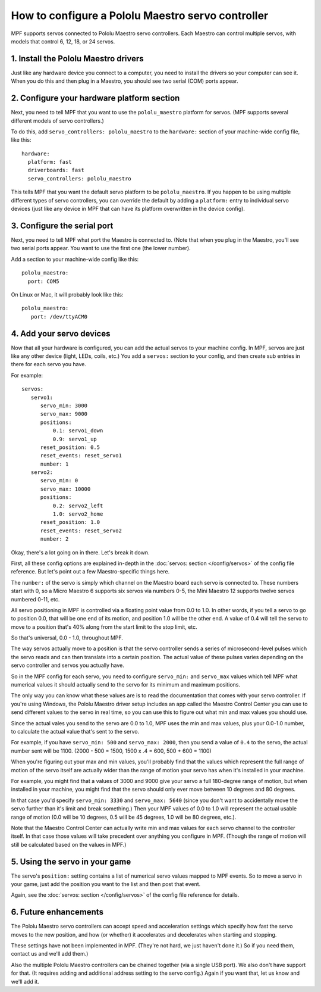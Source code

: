 How to configure a Pololu Maestro servo controller
==================================================

MPF supports servos connected to Pololu Maestro servo controllers. Each Maestro
can control multiple servos, with models that control 6, 12, 18, or 24 servos.

.. image:: pololu_maestro.jpg

1. Install the Pololu Maestro drivers
-------------------------------------

Just like any hardware device you connect to a computer, you need to install
the drivers so your computer can see it. When you do this and then plug in
a Maestro, you should see two serial (COM) ports appear.

2. Configure your hardware platform section
-------------------------------------------

Next, you need to tell MPF that you want to use the ``pololu_maestro`` platform
for servos. (MPF supports several different models of servo controllers.)

To do this, add ``servo_controllers: pololu_maestro`` to the ``hardware:`` section
of your machine-wide config file, like this:

::

   hardware:
     platform: fast
     driverboards: fast
     servo_controllers: pololu_maestro

This tells MPF that you want the default servo platform to be ``pololu_maestro``.
If you happen to be using multiple different types of servo controllers, you can
override the default by adding a ``platform:`` entry to individual servo devices
(just like any device in MPF that can have its platform overwritten in the device
config).

3. Configure the serial port
----------------------------

Next, you need to tell MPF what port the Maestro is connected to. (Note that
when you plug in the Maestro, you'll see two serial ports appear. You want to
use the first one (the lower number).

Add a section to your machine-wide config like this:

::

   pololu_maestro:
     port: COM5

On Linux or Mac, it will probably look like this:

::

   pololu_maestro:
      port: /dev/ttyACM0

4. Add your servo devices
-------------------------

Now that all your hardware is configured, you can add the actual servos to your
machine config. In MPF, servos are just like any other device (light, LEDs,
coils, etc.) You add a ``servos:`` section to your config, and then create sub
entries in there for each servo you have.

For example:

::

   servos:
      servo1:
         servo_min: 3000
         servo_max: 9000
         positions:
             0.1: servo1_down
             0.9: servo1_up
         reset_position: 0.5
         reset_events: reset_servo1
         number: 1
      servo2:
         servo_min: 0
         servo_max: 10000
         positions:
             0.2: servo2_left
             1.0: servo2_home
         reset_position: 1.0
         reset_events: reset_servo2
         number: 2

Okay, there's a lot going on in there. Let's break it down.

First, all these config options are explained in-depth in the :doc:`servos: section </config/servos>`
of the config file reference. But let's point out a few Maestro-specific things
here.

The ``number:`` of the servo is simply which channel on the Maestro board each
servo is connected to. These numbers start with 0, so a Micro Maestro 6 supports
six servos via numbers 0-5, the Mini Maestro 12 supports twelve servos numbered
0-11, etc.

All servo positioning in MPF is controlled via a floating point value from 0.0 to 1.0.
In other words, if you tell a servo to go to position 0.0, that will be one end
of its motion, and position 1.0 will be the other end. A value of 0.4 will tell the
servo to move to a position that's 40% along from the start limit to the stop limit, etc.

So that's universal, 0.0 - 1.0, throughout MPF.

The way servos actually move to a position is that the servo controller sends
a series of microsecond-level pulses which the servo reads and can then
translate into a certain position. The actual value of these pulses varies
depending on the servo controller and servos you actually have.

So in the MPF config for each servo, you need to configure ``servo_min:`` and
``servo_max`` values which tell MPF what numerical values it should actually
send to the servo for its minimum and maximum positions.

The only way you can know what these values are is to read the documentation that
comes with your servo controller. If you're using Windows, the Pololu Maestro
driver setup includes an app called the Maestro Control Center you can use
to send different values to the servo in real time, so you can use this to
figure out what min and max values you should use.

Since the actual vales you send to the servo are 0.0 to 1.0, MPF uses the min
and max values, plus your 0.0-1.0 number, to calculate the actual value that's
sent to the servo.

For example, if you have ``servo_min: 500`` and ``servo_max: 2000``, then you
send a value of ``0.4`` to the servo, the actual number sent will be 1100.
(2000 - 500 = 1500, 1500 x .4 = 600, 500 + 600 = 1100)

When you're figuring out your max and min values, you'll probably find that the
values which represent the full range of motion of the servo itself are actually
wider than the range of motion your servo has when it's installed in your machine.

For example, you might find that a values of 3000 and 9000 give your servo a
full 180-degree range of motion, but when installed in your machine, you might
find that the servo should only ever move between 10 degrees and 80 degrees.

In that case you'd specify ``servo_min: 3330`` and ``servo_max: 5640`` (since
you don't want to accidentally move the servo further than it's limit and
break something.) Then your MPF values of 0.0 to 1.0 will represent the actual
usable range of motion (0.0 will be 10 degrees, 0.5 will be 45 degrees, 1.0 will
be 80 degrees, etc.).

Note that the Maestro Control Center can actually write min and max values for
each servo channel to the controller itself. In that case those values will
take precedent over anything you configure in MPF. (Though the range of motion
will still be calculated based on the values in MPF.)

5. Using the servo in your game
-------------------------------

The servo's ``position:`` setting contains a list of numerical servo values
mapped to MPF events. So to move a servo in your game, just add the position
you want to the list and then post that event.

Again, see the :doc:`servos: section </config/servos>` of the config file
reference for details.

6. Future enhancements
----------------------

The Pololu Maestro servo controllers can accept speed and acceleration settings
which specify how fast the servo moves to the new position, and how (or whether)
it accelerates and decelerates when starting and stopping.

These settings have not been implemented in MPF. (They're not hard, we just
haven't done it.) So if you need them, contact us and we'll add them.)

Also the multiple Pololu Maestro controllers can be chained together (via
a single USB port). We also don't have support for that. (It requires adding
and additional address setting to the servo config.) Again if you want that,
let us know and we'll add it.
